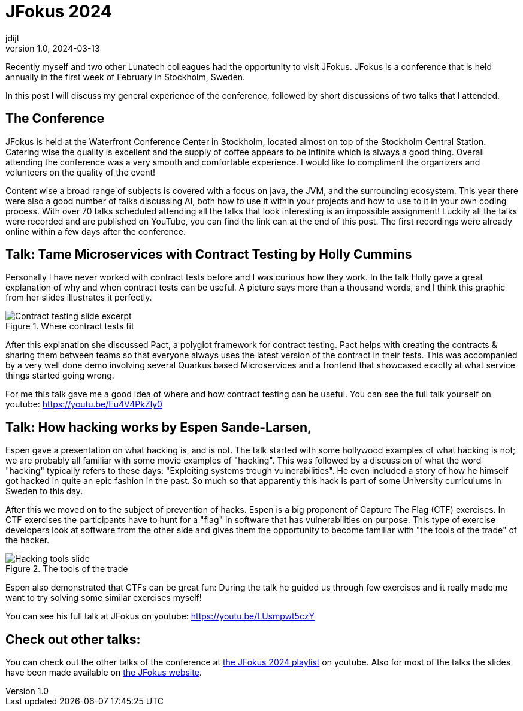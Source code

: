 = JFokus 2024
jdijt
v1.0, 2024-03-13
:title: JFokus 2024
:imagesdir: ../media/2024-03-13-jfokus-2024
:lang: en
:tags: [conference, stockholm, sweden, java, jfokus]

Recently myself and two other Lunatech colleagues had the opportunity to visit JFokus.
JFokus is a conference that is held annually in the first week of February in Stockholm, Sweden. 

In this post I will discuss my general experience of the conference, 
followed by short discussions of two talks that I attended.

== The Conference
JFokus is held at the Waterfront Conference Center in Stockholm, located almost on top of the Stockholm Central Station.
Catering wise the quality is excellent and the supply of coffee appears to be infinite which is always a good thing.
Overall attending the conference was a very smooth and comfortable experience.
I would like to compliment the organizers and volunteers on the quality of the event!

Content wise a broad range of subjects is covered with a focus on java, the JVM, and the surrounding ecosystem.
This year there were also a good number of talks discussing AI, both how to use it within your projects and how to use to it in your own coding process.
With over 70 talks scheduled attending all the talks that look interesting is an impossible assignment!
Luckily all the talks were recorded and are published on YouTube, you can find the link can at the end of this post.
The first recordings were already online within a few days after the conference.

== Talk: Tame Microservices with Contract Testing by Holly Cummins

Personally I have never worked with contract tests before and I was curious how they work.
In the talk Holly gave a great explanation of why and when contract tests can be useful. 
A picture says more than a thousand words, and I think this graphic from her slides illustrates it perfectly.

.Where contract tests fit
image::contract-testing.png[Contract testing slide excerpt]

After this explanation she discussed Pact, a polyglot framework for contract testing.
Pact helps with creating the contracts & sharing them between teams so that everyone always uses the latest version of the contract in their tests.
This was accompanied by a very well done demo involving several Quarkus based Microservices 
and a frontend that showcased exactly at what service things started going wrong.

For me this talk gave me a good idea of where and how contract testing can be useful.
You can see the full talk yourself on youtube: https://youtu.be/Eu4V4PkZly0
 

== Talk: How hacking works by Espen Sande-Larsen,
Espen gave a presentation on what hacking is, and is not.
The talk started with some hollywood examples of what hacking is not; we are probably all familiar with some movie examples of "hacking".
This was followed by a discussion of what the word "hacking" typically refers to these days: "Exploiting systems trough vulnerabilities".
He even included a story of how he himself got hacked in quite an epic fashion in the past. 
So much so that apparently this hack is part of some University curriculums in Sweden to this day.

After this we moved on to the subject of prevention of hacks.
Espen is a big proponent of Capture The Flag (CTF) exercises.
In CTF exercises the participants have to hunt for a "flag" in software that has vulnerabilities on purpose.
This type of exercise developers look at software from the other side and gives them the opportunity to become familiar with "the tools of the trade" of the hacker.

.The tools of the trade
image::tools-of-the-trade.jpg[Hacking tools slide]

Espen also demonstrated that CTFs can be great fun:
During the talk he guided us through few exercises and it really made me want to try solving some similar exercises myself!

You can see his full talk at JFokus on youtube: https://youtu.be/LUsmpwt5czY

== Check out other talks:

You can check out the other talks of the conference at https://www.youtube.com/playlist?list=PLUQORQEatnJezysGP4J-EZm34u-OyILC2[the JFokus 2024 playlist] on youtube.
Also for most of the talks the slides have been made available on https://www.jfokus.se/schedule[the JFokus website]. 